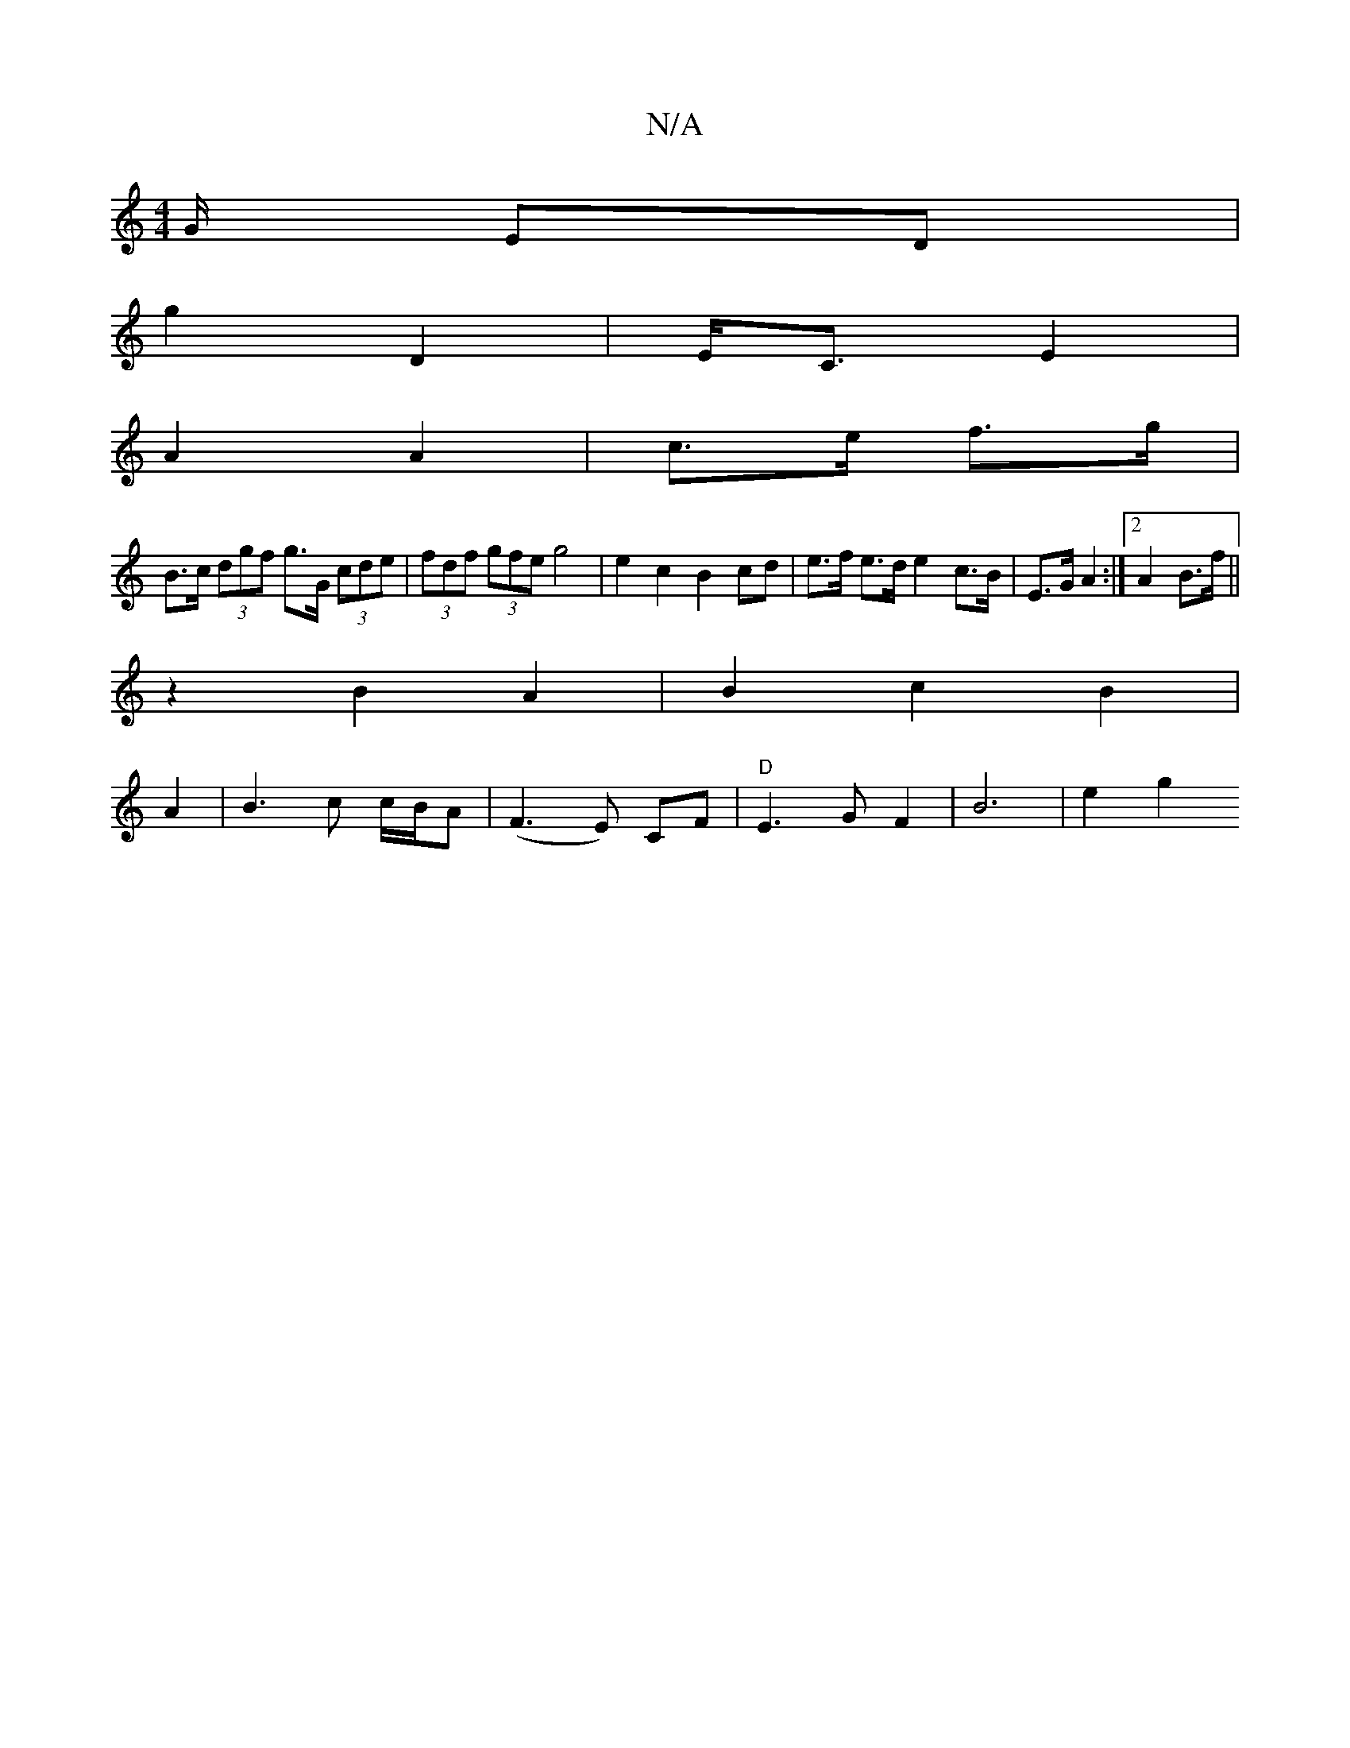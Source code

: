 X:1
T:N/A
M:4/4
R:N/A
K:Cmajor
/G/ ED |
g2 D2 | E<C E2 |
A2 A2 | c>e f>g |
B>c (3dgf g>G (3cde | (3fdf (3gfe g4|e2c2 B2 cd|e>f e>d e2 c>B|E>G A2 :|2 A2 B>f ||
z2 B2 A2 | B2 c2 B2 |
A2 | B3 c c/B/A | (F3E) CF| "D"E3 G F2|B6| e2 g2 "